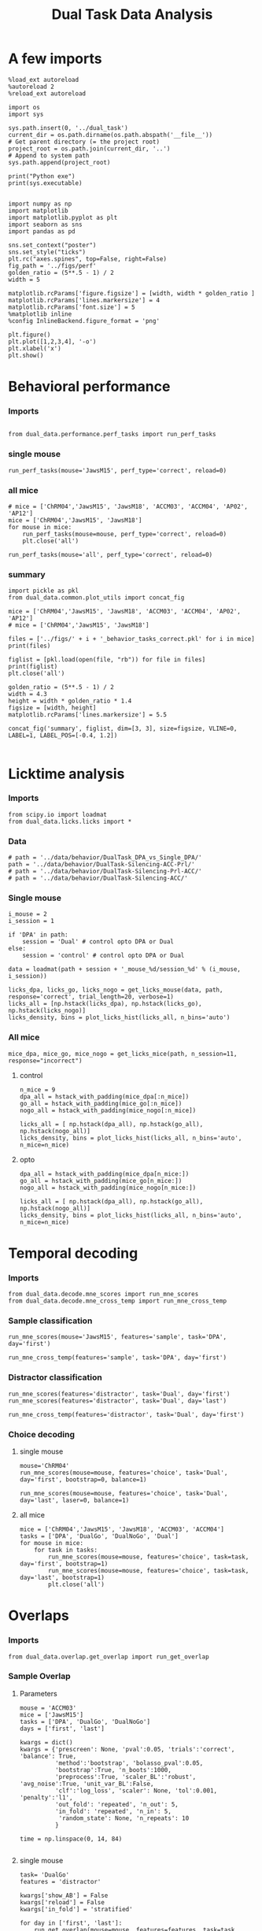 #+TITLE: Dual Task Data Analysis
#+STARTUP: fold
#+PROPERTY: header-args:ipython :results both :exports both :async yes :session dual_data :kernel dual_data

* A few imports
#+begin_src ipython
  %load_ext autoreload
  %autoreload 2
  %reload_ext autoreload
#+end_src

#+RESULTS:
: The autoreload extension is already loaded. To reload it, use:
:   %reload_ext autoreload

# Out[1]:

#+begin_src ipython
  import os
  import sys

  sys.path.insert(0, '../dual_task')
  current_dir = os.path.dirname(os.path.abspath('__file__'))
  # Get parent directory (= the project root)
  project_root = os.path.join(current_dir, '..')
  # Append to system path
  sys.path.append(project_root)

  print("Python exe")
  print(sys.executable)

#+end_src

#+RESULTS:
: Python exe
: /home/leon/mambaforge/envs/dual_data/bin/python

#+begin_src ipython
  import numpy as np
  import matplotlib
  import matplotlib.pyplot as plt
  import seaborn as sns
  import pandas as pd

  sns.set_context("poster")
  sns.set_style("ticks")
  plt.rc("axes.spines", top=False, right=False)
  fig_path = '../figs/perf'
  golden_ratio = (5**.5 - 1) / 2
  width = 5

  matplotlib.rcParams['figure.figsize'] = [width, width * golden_ratio ]
  matplotlib.rcParams['lines.markersize'] = 4
  matplotlib.rcParams['font.size'] = 5
  %matplotlib inline
  %config InlineBackend.figure_format = 'png'
#+end_src

#+RESULTS:

#+begin_src ipython   print('a test figure')
  plt.figure()
  plt.plot([1,2,3,4], '-o')
  plt.xlabel('x')
  plt.show()
#+end_src

#+RESULTS:
[[file:./.ob-jupyter/63fa6b7523922c339462c521294fbd33b50e7371.png]]

* Behavioral performance
*** Imports
#+begin_src ipython :

  from dual_data.performance.perf_tasks import run_perf_tasks
#+end_src

#+RESULTS:
:results:
# Out[4]:
:end:

*** single mouse
#+begin_src ipython :
  run_perf_tasks(mouse='JawsM15', perf_type='correct', reload=0)
#+end_src

#+RESULTS:
:results:
0 - a489fbcc-b9d3-422c-a02e-5453a8d98dd5
:end:

*** all mice

#+begin_src ipython :
  # mice = ['ChRM04','JawsM15', 'JawsM18', 'ACCM03', 'ACCM04', 'AP02', 'AP12']
  mice = ['ChRM04','JawsM15', 'JawsM18']
  for mouse in mice:
      run_perf_tasks(mouse=mouse, perf_type='correct', reload=0)
      plt.close('all')
#+end_src

#+RESULTS:
:results:
# Out[6]:
:end:

#+begin_src ipython :
  run_perf_tasks(mouse='all', perf_type='correct', reload=0)
#+end_src

#+RESULTS:
:results:
# Out[14]:
[[file:./obipy-resources/BRwTr7.png]]
:end:
*** summary
#+begin_src ipython :
  import pickle as pkl
  from dual_data.common.plot_utils import concat_fig
#+end_src

#+RESULTS:
:results:
# Out[4]:
:end:

#+begin_src ipython :
  mice = ['ChRM04','JawsM15', 'JawsM18', 'ACCM03', 'ACCM04', 'AP02', 'AP12']
  # mice = ['ChRM04','JawsM15', 'JawsM18']

  files = ['../figs/' + i + '_behavior_tasks_correct.pkl' for i in mice]
  print(files)

  figlist = [pkl.load(open(file, "rb")) for file in files]
  print(figlist)
  plt.close('all')

  golden_ratio = (5**.5 - 1) / 2
  width = 4.3
  height = width * golden_ratio * 1.4
  figsize = [width, height]
  matplotlib.rcParams['lines.markersize'] = 5.5

  concat_fig('summary', figlist, dim=[3, 3], size=figsize, VLINE=0, LABEL=1, LABEL_POS=[-0.4, 1.2])

#+end_src

#+RESULTS:
:results:
# Out[19]:
[[file:./obipy-resources/f3MjRR.png]]
:end:

* Licktime analysis
*** Imports
#+begin_src ipython :results raw drawer :exports both
  from scipy.io import loadmat
  from dual_data.licks.licks import *
#+end_src

#+RESULTS:
:results:
# Out[20]:
:end:

*** Data
#+begin_src ipython :results output
  # path = '../data/behavior/DualTask_DPA_vs_Single_DPA/'
  path = '../data/behavior/DualTask-Silencing-ACC-Prl/'
  # path = '../data/behavior/DualTask-Silencing-Prl-ACC/'
  # path = '../data/behavior/DualTask-Silencing-ACC/'
#+end_src

#+RESULTS:

*** Single mouse
#+begin_src ipython :results raw drawer :exports both
  i_mouse = 2
  i_session = 1

  if 'DPA' in path:
      session = 'Dual' # control opto DPA or Dual
  else:
      session = 'control' # control opto DPA or Dual

  data = loadmat(path + session + '_mouse_%d/session_%d' % (i_mouse, i_session))
#+end_src

#+begin_src ipython :results raw drawer :exports both
  licks_dpa, licks_go, licks_nogo = get_licks_mouse(data, path, response='correct', trial_length=20, verbose=1)
  licks_all = [np.hstack(licks_dpa), np.hstack(licks_go), np.hstack(licks_nogo)]
  licks_density, bins = plot_licks_hist(licks_all, n_bins='auto')
#+end_src

#+RESULTS:
:results:
# Out[31]:
[[file:./obipy-resources/Hutbpp.png]]
:end:

*** All mice
#+begin_src ipython :results raw drawer :exports both
mice_dpa, mice_go, mice_nogo = get_licks_mice(path, n_session=11, response="incorrect")
#+end_src

#+RESULTS:
:results:
# Out[40]:
:end:

**** control
#+begin_src ipython :results raw drawer :exports both
  n_mice = 9
  dpa_all = hstack_with_padding(mice_dpa[:n_mice])
  go_all = hstack_with_padding(mice_go[:n_mice])
  nogo_all = hstack_with_padding(mice_nogo[:n_mice])

  licks_all = [ np.hstack(dpa_all), np.hstack(go_all), np.hstack(nogo_all)]
  licks_density, bins = plot_licks_hist(licks_all, n_bins='auto', n_mice=n_mice)
#+end_src

#+RESULTS:
:results:
# Out[41]:
[[file:./obipy-resources/9UfRSc.png]]
:end:

**** opto
#+begin_src ipython :results raw drawer :exports both
  dpa_all = hstack_with_padding(mice_dpa[n_mice:])
  go_all = hstack_with_padding(mice_go[n_mice:])
  nogo_all = hstack_with_padding(mice_nogo[n_mice:])

  licks_all = [ np.hstack(dpa_all), np.hstack(go_all), np.hstack(nogo_all)]
  licks_density, bins = plot_licks_hist(licks_all, n_bins='auto', n_mice=n_mice)
#+end_src

#+RESULTS:
:results:
# Out[42]:
[[file:./obipy-resources/xbd4s3.png]]
:end:

* Temporal decoding
*** Imports
#+begin_src ipython : :kernel dual_data
  from dual_data.decode.mne_scores import run_mne_scores
  from dual_data.decode.mne_cross_temp import run_mne_cross_temp
#+end_src

#+RESULTS:
:results:
# Out[13]:
:end:

*** Sample classification
#+begin_src ipython :
  run_mne_scores(mouse='JawsM15', features='sample', task='DPA', day='first')
#+end_src

#+RESULTS:
:results:
0 - c6322f82-67cc-4b8f-8880-16322e1cf07b
:end:

#+begin_src ipython :
  run_mne_cross_temp(features='sample', task='DPA', day='first')
#+end_src

#+RESULTS:
:results:
# Out[34]:
[[file:./obipy-resources/RNBphi.png]]
:end:
*** Distractor classification
#+begin_src ipython :
  run_mne_scores(features='distractor', task='Dual', day='first')
  run_mne_scores(features='distractor', task='Dual', day='last')
#+end_src

#+RESULTS:
:results:
# Out[103]:
[[file:./obipy-resources/o1QDkg.png]]
:end:

#+begin_src ipython :
  run_mne_cross_temp(features='distractor', task='Dual', day='first')
#+end_src

#+RESULTS:
:results:
# Out[37]:
[[file:./obipy-resources/JZg9RA.png]]
:end:
*** Choice decoding
**** single mouse
#+begin_src ipython :
  mouse='ChRM04'
  run_mne_scores(mouse=mouse, features='choice', task='Dual', day='first', bootstrap=0, balance=1)
#+end_src

#+RESULTS:
:results:
# Out[63]:
[[file:./obipy-resources/sG8jy0.png]]
:end:

#+begin_src ipython :
  run_mne_scores(mouse=mouse, features='choice', task='Dual', day='last', laser=0, balance=1)
#+end_src

#+RESULTS:
:results:
# Out[64]:
[[file:./obipy-resources/BDTeB0.png]]
:end:

**** all mice
#+begin_src ipython :
  mice = ['ChRM04','JawsM15', 'JawsM18', 'ACCM03', 'ACCM04']
  tasks = ['DPA', 'DualGo', 'DualNoGo', 'Dual']
  for mouse in mice:
      for task in tasks:
          run_mne_scores(mouse=mouse, features='choice', task=task, day='first', bootstrap=1)
          run_mne_scores(mouse=mouse, features='choice', task=task, day='last', bootstrap=1)
          plt.close('all')
#+end_src

* Overlaps
*** Imports
#+begin_src ipython
  from dual_data.overlap.get_overlap import run_get_overlap
#+end_src

#+RESULTS:

*** Sample Overlap
**** Parameters
#+begin_src ipython
  mouse = 'ACCM03'
  mice = ['JawsM15']
  tasks = ['DPA', 'DualGo', 'DualNoGo']
  days = ['first', 'last']

  kwargs = dict()
  kwargs = {'prescreen': None, 'pval':0.05, 'trials':'correct', 'balance': True,
            'method':'bootstrap', 'bolasso_pval':0.05,
            'bootstrap':True, 'n_boots':1000,
            'preprocess':True, 'scaler_BL':'robust', 'avg_noise':True, 'unit_var_BL':False,
            'clf':'log_loss', 'scaler': None, 'tol':0.001, 'penalty':'l1',
            'out_fold': 'repeated', 'n_out': 5,
            'in_fold': 'repeated', 'n_in': 5,
             'random_state': None, 'n_repeats': 10
            }

  time = np.linspace(0, 14, 84)

#+end_src

#+RESULTS:

**** single mouse

#+begin_src ipython  
  task= 'DualGo'
  features = 'distractor'

  kwargs['show_AB'] = False
  kwargs['reload'] = False
  kwargs['in_fold'] = 'stratified'
  
  for day in ['first', 'last']:
      run_get_overlap(mouse=mouse, features=features, task=task, day=day, **kwargs)
      kwargs['reload'] = False
#+end_src

#+RESULTS:
:RESULTS:
#+begin_example
    loading files from /home/leon/dual_task/dual_data/data/ACCM03
    X_days (960, 361, 84) y_days (960, 6)
    ##########################################
    PREPROCESSING: SCALER robust AVG MEAN 0 AVG NOISE True UNIT VAR False
    ##########################################
    ##########################################
    MODEL: SCALER None IMBALANCE False PRESCREEN None PCA False METHOD bootstrap FOLDS stratified CLF log_loss
    ##########################################
    DATA: FEATURES distractor TASK Dual TRIALS correct DAYS first LASER 0
    ##########################################
    multiple days
    X_S1 (82, 361, 84) X_S2 (104, 361, 84)
    n_max 82
    X_avg (164, 361)
    ##########################################
    DATA: FEATURES sample TASK DualGo TRIALS correct DAYS first LASER 0
    ##########################################
    multiple days
    X_S1 (44, 361, 84) X_S2 (38, 361, 84)
    n_max 38
    X (76, 361, 84) y (76,)
  bootstrap: 100% 1000/1000 [00:02<00:00, 413.10it/s]
    Done
    loading files from /home/leon/dual_task/dual_data/data/ACCM03
    X_days (960, 361, 84) y_days (960, 6)
    ##########################################
    PREPROCESSING: SCALER robust AVG MEAN 0 AVG NOISE True UNIT VAR False
    ##########################################
    ##########################################
    MODEL: SCALER None IMBALANCE False PRESCREEN None PCA False METHOD bootstrap FOLDS stratified CLF log_loss
    ##########################################
    DATA: FEATURES distractor TASK Dual TRIALS correct DAYS last LASER 0
    ##########################################
    multiple days
    X_S1 (134, 361, 84) X_S2 (146, 361, 84)
    n_max 134
    X_avg (268, 361)
    ##########################################
    DATA: FEATURES sample TASK DualGo TRIALS correct DAYS last LASER 0
    ##########################################
    multiple days
    X_S1 (70, 361, 84) X_S2 (64, 361, 84)
    n_max 64
    X (128, 361, 84) y (128,)
  bootstrap: 100% 1000/1000 [00:03<00:00, 303.31it/s]
    Done
#+end_example
[[file:./.ob-jupyter/fb31bf271bf3e8f2772bc8f5e3fc593817f81a06.png]]
:END:


**** all mice
#+begin_src ipython :
  # mice = ['ChRM04', 'JawsM15', 'JawsM18', 'ACCM03', 'ACCM04']
  mice = ['JawsM15', 'ACCM03']
  tasks = ['DPA', 'DualGo', 'DualNoGo']

  features = 'sample'
  
  kwargs['show_AB'] = False
  kwargs['reload'] = False
  kwargs['in_fold'] = 'stratified'

  for mouse in mice:
      for task in tasks:
          run_get_overlap(mouse=mouse, features=features, task=task, day='first', **kwargs)
          run_get_overlap(mouse=mouse, features=features, task=task, day='last', **kwargs)
          plt.close('all')
#+end_src

#+RESULTS:
#+begin_example
  loading files from /home/leon/dual_task/dual_data/data/JawsM15
  X_days (1152, 693, 84) y_days (1152, 6)
  ##########################################
  PREPROCESSING: SCALER robust AVG MEAN 0 AVG NOISE True UNIT VAR False
  ##########################################
  ##########################################
  MODEL: SCALER None IMBALANCE False PRESCREEN None PCA False METHOD bootstrap FOLDS stratified CLF log_loss
  ##########################################
  DATA: FEATURES sample TASK Dual TRIALS correct DAYS first LASER 0
  ##########################################
  multiple days
  X_S1 (60, 693, 84) X_S2 (65, 693, 84)
  n_max 60
  X_avg (120, 693)
  ##########################################
  DATA: FEATURES sample TASK DPA TRIALS correct DAYS first LASER 0
  ##########################################
  multiple days
  X_S1 (35, 693, 84) X_S2 (35, 693, 84)
  n_max 35
  X (70, 693, 84) y (70,)
bootstrap: 100% 1000/1000 [00:05<00:00, 196.07it/s]
  Done
  loading files from /home/leon/dual_task/dual_data/data/JawsM15
  X_days (1152, 693, 84) y_days (1152, 6)
  ##########################################
  PREPROCESSING: SCALER robust AVG MEAN 0 AVG NOISE True UNIT VAR False
  ##########################################
  ##########################################
  MODEL: SCALER None IMBALANCE False PRESCREEN None PCA False METHOD bootstrap FOLDS stratified CLF log_loss
  ##########################################
  DATA: FEATURES sample TASK Dual TRIALS correct DAYS last LASER 0
  ##########################################
  multiple days
  X_S1 (79, 693, 84) X_S2 (81, 693, 84)
  n_max 79
  X_avg (158, 693)
  ##########################################
  DATA: FEATURES sample TASK DPA TRIALS correct DAYS last LASER 0
  ##########################################
  multiple days
  X_S1 (45, 693, 84) X_S2 (44, 693, 84)
  n_max 44
  X (88, 693, 84) y (88,)
bootstrap: 100% 1000/1000 [00:03<00:00, 274.47it/s]
  Done
  loading files from /home/leon/dual_task/dual_data/data/JawsM15
  X_days (1152, 693, 84) y_days (1152, 6)
  ##########################################
  PREPROCESSING: SCALER robust AVG MEAN 0 AVG NOISE True UNIT VAR False
  ##########################################
  ##########################################
  MODEL: SCALER None IMBALANCE False PRESCREEN None PCA False METHOD bootstrap FOLDS stratified CLF log_loss
  ##########################################
  DATA: FEATURES sample TASK Dual TRIALS correct DAYS first LASER 0
  ##########################################
  multiple days
  X_S1 (60, 693, 84) X_S2 (65, 693, 84)
  n_max 60
  X_avg (120, 693)
  ##########################################
  DATA: FEATURES sample TASK DualGo TRIALS correct DAYS first LASER 0
  ##########################################
  multiple days
  X_S1 (27, 693, 84) X_S2 (28, 693, 84)
  n_max 27
  X (54, 693, 84) y (54,)
bootstrap: 100% 1000/1000 [00:02<00:00, 366.88it/s]
  Done
  loading files from /home/leon/dual_task/dual_data/data/JawsM15
  X_days (1152, 693, 84) y_days (1152, 6)
  ##########################################
  PREPROCESSING: SCALER robust AVG MEAN 0 AVG NOISE True UNIT VAR False
  ##########################################
  ##########################################
  MODEL: SCALER None IMBALANCE False PRESCREEN None PCA False METHOD bootstrap FOLDS stratified CLF log_loss
  ##########################################
  DATA: FEATURES sample TASK Dual TRIALS correct DAYS last LASER 0
  ##########################################
  multiple days
  X_S1 (79, 693, 84) X_S2 (81, 693, 84)
  n_max 79
  X_avg (158, 693)
  ##########################################
  DATA: FEATURES sample TASK DualGo TRIALS correct DAYS last LASER 0
  ##########################################
  multiple days
  X_S1 (38, 693, 84) X_S2 (40, 693, 84)
  n_max 38
  X (76, 693, 84) y (76,)
bootstrap: 100% 1000/1000 [00:03<00:00, 294.39it/s]
  Done
  loading files from /home/leon/dual_task/dual_data/data/JawsM15
  X_days (1152, 693, 84) y_days (1152, 6)
  ##########################################
  PREPROCESSING: SCALER robust AVG MEAN 0 AVG NOISE True UNIT VAR False
  ##########################################
  ##########################################
  MODEL: SCALER None IMBALANCE False PRESCREEN None PCA False METHOD bootstrap FOLDS stratified CLF log_loss
  ##########################################
  DATA: FEATURES sample TASK Dual TRIALS correct DAYS first LASER 0
  ##########################################
  multiple days
  X_S1 (60, 693, 84) X_S2 (65, 693, 84)
  n_max 60
  X_avg (120, 693)
  ##########################################
  DATA: FEATURES sample TASK DualNoGo TRIALS correct DAYS first LASER 0
  ##########################################
  multiple days
  X_S1 (33, 693, 84) X_S2 (37, 693, 84)
  n_max 33
  X (66, 693, 84) y (66,)
bootstrap: 100% 1000/1000 [00:02<00:00, 337.01it/s]
  Done
  loading files from /home/leon/dual_task/dual_data/data/JawsM15
  X_days (1152, 693, 84) y_days (1152, 6)
  ##########################################
  PREPROCESSING: SCALER robust AVG MEAN 0 AVG NOISE True UNIT VAR False
  ##########################################
  ##########################################
  MODEL: SCALER None IMBALANCE False PRESCREEN None PCA False METHOD bootstrap FOLDS stratified CLF log_loss
  ##########################################
  DATA: FEATURES sample TASK Dual TRIALS correct DAYS last LASER 0
  ##########################################
  multiple days
  X_S1 (79, 693, 84) X_S2 (81, 693, 84)
  n_max 79
  X_avg (158, 693)
  ##########################################
  DATA: FEATURES sample TASK DualNoGo TRIALS correct DAYS last LASER 0
  ##########################################
  multiple days
  X_S1 (41, 693, 84) X_S2 (41, 693, 84)
  n_max 41
  X (82, 693, 84) y (82,)
bootstrap: 100% 1000/1000 [00:03<00:00, 290.41it/s]
  Done
  loading files from /home/leon/dual_task/dual_data/data/ACCM03
  X_days (960, 361, 84) y_days (960, 6)
  ##########################################
  PREPROCESSING: SCALER robust AVG MEAN 0 AVG NOISE True UNIT VAR False
  ##########################################
  ##########################################
  MODEL: SCALER None IMBALANCE False PRESCREEN None PCA False METHOD bootstrap FOLDS stratified CLF log_loss
  ##########################################
  DATA: FEATURES sample TASK Dual TRIALS correct DAYS first LASER 0
  ##########################################
  multiple days
  X_S1 (97, 361, 84) X_S2 (89, 361, 84)
  n_max 89
  X_avg (178, 361)
  ##########################################
  DATA: FEATURES sample TASK DPA TRIALS correct DAYS first LASER 0
  ##########################################
  multiple days
  X_S1 (51, 361, 84) X_S2 (54, 361, 84)
  n_max 51
  X (102, 361, 84) y (102,)
bootstrap: 100% 1000/1000 [00:02<00:00, 371.11it/s]
  Done
  loading files from /home/leon/dual_task/dual_data/data/ACCM03
  X_days (960, 361, 84) y_days (960, 6)
  ##########################################
  PREPROCESSING: SCALER robust AVG MEAN 0 AVG NOISE True UNIT VAR False
  ##########################################
  ##########################################
  MODEL: SCALER None IMBALANCE False PRESCREEN None PCA False METHOD bootstrap FOLDS stratified CLF log_loss
  ##########################################
  DATA: FEATURES sample TASK Dual TRIALS correct DAYS last LASER 0
  ##########################################
  multiple days
  X_S1 (143, 361, 84) X_S2 (137, 361, 84)
  n_max 137
  X_avg (274, 361)
  ##########################################
  DATA: FEATURES sample TASK DPA TRIALS correct DAYS last LASER 0
  ##########################################
  multiple days
  X_S1 (73, 361, 84) X_S2 (77, 361, 84)
  n_max 73
  X (146, 361, 84) y (146,)
bootstrap: 100% 1000/1000 [00:03<00:00, 299.96it/s]
  Done
  loading files from /home/leon/dual_task/dual_data/data/ACCM03
  X_days (960, 361, 84) y_days (960, 6)
  ##########################################
  PREPROCESSING: SCALER robust AVG MEAN 0 AVG NOISE True UNIT VAR False
  ##########################################
  ##########################################
  MODEL: SCALER None IMBALANCE False PRESCREEN None PCA False METHOD bootstrap FOLDS stratified CLF log_loss
  ##########################################
  DATA: FEATURES sample TASK Dual TRIALS correct DAYS first LASER 0
  ##########################################
  multiple days
  X_S1 (97, 361, 84) X_S2 (89, 361, 84)
  n_max 89
  X_avg (178, 361)
  ##########################################
  DATA: FEATURES sample TASK DualGo TRIALS correct DAYS first LASER 0
  ##########################################
  multiple days
  X_S1 (44, 361, 84) X_S2 (38, 361, 84)
  n_max 38
  X (76, 361, 84) y (76,)
bootstrap: 100% 1000/1000 [00:02<00:00, 392.76it/s]
  Done
  loading files from /home/leon/dual_task/dual_data/data/ACCM03
  X_days (960, 361, 84) y_days (960, 6)
  ##########################################
  PREPROCESSING: SCALER robust AVG MEAN 0 AVG NOISE True UNIT VAR False
  ##########################################
  ##########################################
  MODEL: SCALER None IMBALANCE False PRESCREEN None PCA False METHOD bootstrap FOLDS stratified CLF log_loss
  ##########################################
  DATA: FEATURES sample TASK Dual TRIALS correct DAYS last LASER 0
  ##########################################
  multiple days
  X_S1 (143, 361, 84) X_S2 (137, 361, 84)
  n_max 137
  X_avg (274, 361)
  ##########################################
  DATA: FEATURES sample TASK DualGo TRIALS correct DAYS last LASER 0
  ##########################################
  multiple days
  X_S1 (70, 361, 84) X_S2 (64, 361, 84)
  n_max 64
  X (128, 361, 84) y (128,)
bootstrap: 100% 1000/1000 [00:03<00:00, 317.32it/s]
  Done
  loading files from /home/leon/dual_task/dual_data/data/ACCM03
  X_days (960, 361, 84) y_days (960, 6)
  ##########################################
  PREPROCESSING: SCALER robust AVG MEAN 0 AVG NOISE True UNIT VAR False
  ##########################################
  ##########################################
  MODEL: SCALER None IMBALANCE False PRESCREEN None PCA False METHOD bootstrap FOLDS stratified CLF log_loss
  ##########################################
  DATA: FEATURES sample TASK Dual TRIALS correct DAYS first LASER 0
  ##########################################
  multiple days
  X_S1 (97, 361, 84) X_S2 (89, 361, 84)
  n_max 89
  X_avg (178, 361)
  ##########################################
  DATA: FEATURES sample TASK DualNoGo TRIALS correct DAYS first LASER 0
  ##########################################
  multiple days
  X_S1 (53, 361, 84) X_S2 (51, 361, 84)
  n_max 51
  X (102, 361, 84) y (102,)
bootstrap: 100% 1000/1000 [00:02<00:00, 372.10it/s]
  Done
  loading files from /home/leon/dual_task/dual_data/data/ACCM03
  X_days (960, 361, 84) y_days (960, 6)
  ##########################################
  PREPROCESSING: SCALER robust AVG MEAN 0 AVG NOISE True UNIT VAR False
  ##########################################
  ##########################################
  MODEL: SCALER None IMBALANCE False PRESCREEN None PCA False METHOD bootstrap FOLDS stratified CLF log_loss
  ##########################################
  DATA: FEATURES sample TASK Dual TRIALS correct DAYS last LASER 0
  ##########################################
  multiple days
  X_S1 (143, 361, 84) X_S2 (137, 361, 84)
  n_max 137
  X_avg (274, 361)
  ##########################################
  DATA: FEATURES sample TASK DualNoGo TRIALS correct DAYS last LASER 0
  ##########################################
  multiple days
  X_S1 (73, 361, 84) X_S2 (73, 361, 84)
  n_max 73
  X (146, 361, 84) y (146,)
bootstrap: 100% 1000/1000 [00:03<00:00, 297.36it/s]
  Done
#+end_example

**** summary

*** Distractor overlap
**** single mouse
#+begin_src ipython :
  mouse = 'ACCM03'
  run_get_overlap(mouse=mouse, features='distractor', task='DualGo', day='first', method='bolasso')
  run_get_overlap(mouse=mouse, features='distractor', task='DualGo', day='last', method='bolasso')
#+end_src

#+RESULTS:
:results:
# Out[22]:
[[file:./obipy-resources/Qjhkrl.png]]
:end:

**** all mice
#+begin_src ipython :
  mice = ['ChRM04','JawsM15', 'JawsM18', 'ACCM03', 'ACCM04']
  tasks = ['DPA', 'DualGo', 'DualNoGo']
  for mouse in mice:
      for task in tasks:
          run_get_overlap(mouse=mouse, features='distractor', task=task, day='first', method='bolasso')
          run_get_overlap(mouse=mouse, features='distractor', task=task, day='last', method='bolasso')
          plt.close('all')
#+end_src

#+RESULTS:
:results:
0 - 5b753b51-b6d1-4bfd-8b76-3911e0550c68
:end:

* Representational Dynamics
*** Imports
#+begin_src ipython :
  from dual_data.overlap.get_cos_day import run_get_cos_day
#+end_src

#+RESULTS:

*** single mouse
#+begin_src ipython :
  run_get_cos_day(mouse='JawsM15', method='bolasso')
#+end_src

#+RESULTS:
:RESULTS:
#+begin_example
  loading files from /home/leon/dual_task/dual_data/data/JawsM15
  X_days (1152, 693, 84) y_days (1152, 6)
  ##########################################
  PREPROCESSING: SCALER robust AVG MEAN 0 AVG NOISE True UNIT VAR False
  ##########################################
  ##########################################
  MODEL: SCALER None IMBALANCE False PRESCREEN fdr PCA False METHOD bolasso FOLDS stratified CLF log_loss
  ##########################################
  DATA: FEATURES sample TASK Dual TRIALS correct DAYS 6 LASER 0
  ##########################################
  single day
  X_S1 (27, 693, 84) X_S2 (31, 693, 84)
  X_avg (58, 693)
  boots_coefs (1000, 693)
  p_val (693,)
  significant 305
  X_fs (58, 305)
  samples (58,) features (693,) non zero 305
  coefs sample (693,)
  ##########################################
  MODEL: SCALER None IMBALANCE False PRESCREEN fdr PCA False METHOD bolasso FOLDS stratified CLF log_loss
  ##########################################
  DATA: FEATURES sample TASK Dual TRIALS correct DAYS 1 LASER 0
  ##########################################
  single day
  X_S1 (21, 693, 84) X_S2 (19, 693, 84)
  X_avg (40, 693)
  boots_coefs (1000, 693)
  p_val (693,)
  significant 303
  X_fs (40, 303)
  samples (40,) features (693,) non zero 303
  coefs sample (693,)
  ##########################################
  MODEL: SCALER None IMBALANCE False PRESCREEN fdr PCA False METHOD bolasso FOLDS stratified CLF log_loss
  ##########################################
  DATA: FEATURES sample TASK Dual TRIALS correct DAYS 2 LASER 0
  ##########################################
  single day
  X_S1 (17, 693, 84) X_S2 (22, 693, 84)
  X_avg (39, 693)
  boots_coefs (1000, 693)
  p_val (693,)
  significant 230
  X_fs (39, 230)
  samples (39,) features (693,) non zero 230
  coefs sample (693,)
  ##########################################
  MODEL: SCALER None IMBALANCE False PRESCREEN fdr PCA False METHOD bolasso FOLDS stratified CLF log_loss
  ##########################################
  DATA: FEATURES sample TASK Dual TRIALS correct DAYS 3 LASER 0
  ##########################################
  single day
  X_S1 (22, 693, 84) X_S2 (24, 693, 84)
  X_avg (46, 693)
  boots_coefs (1000, 693)
  p_val (693,)
  significant 198
  X_fs (46, 198)
  samples (46,) features (693,) non zero 198
  coefs sample (693,)
  ##########################################
  MODEL: SCALER None IMBALANCE False PRESCREEN fdr PCA False METHOD bolasso FOLDS stratified CLF log_loss
  ##########################################
  DATA: FEATURES sample TASK Dual TRIALS correct DAYS 4 LASER 0
  ##########################################
  single day
  X_S1 (29, 693, 84) X_S2 (28, 693, 84)
  X_avg (57, 693)
  boots_coefs (1000, 693)
  p_val (693,)
  significant 349
  X_fs (57, 349)
  samples (57,) features (693,) non zero 349
  coefs sample (693,)
  ##########################################
  MODEL: SCALER None IMBALANCE False PRESCREEN fdr PCA False METHOD bolasso FOLDS stratified CLF log_loss
  ##########################################
  DATA: FEATURES sample TASK Dual TRIALS correct DAYS 5 LASER 0
  ##########################################
  single day
  X_S1 (23, 693, 84) X_S2 (22, 693, 84)
  X_avg (45, 693)
  boots_coefs (1000, 693)
  p_val (693,)
  significant 170
  X_fs (45, 170)
  samples (45,) features (693,) non zero 170
  coefs sample (693,)
  ##########################################
  MODEL: SCALER None IMBALANCE False PRESCREEN fdr PCA False METHOD bolasso FOLDS stratified CLF log_loss
  ##########################################
  DATA: FEATURES sample TASK Dual TRIALS correct DAYS 6 LASER 0
  ##########################################
  single day
  X_S1 (27, 693, 84) X_S2 (31, 693, 84)
  X_avg (58, 693)
  boots_coefs (1000, 693)
  p_val (693,)
  significant 308
  X_fs (58, 308)
  samples (58,) features (693,) non zero 308
  coefs sample (693,)
#+end_example
[[file:./.ob-jupyter/ebc794d2d3e4e6b29b6101e2e3c0877be6d40ea5.png]]
:END:

#+begin_src ipython

#+end_src
* Bump attractor Dynamics
*** Method
Here, I get the unitary normal vectors of the sample and distractor subspaces, namely, s and d
Then, I define theta[i] = arctan2(d[i], s[i]) and rearrange the neurons given their preferred location.
*** Imports
#+begin_src ipython
  from scipy.stats import circmean, circstd
  from dual_data.overlap.get_cos import run_get_cos, plot_bump
  from dual_data.common.plot_utils import add_vlines
  from dual_data.decode.bump import decode_bump, circcvl
#+end_src

#+RESULTS:

*** Parameters

#+begin_src ipython
  mouse = 'JawsM15'
  tasks = ['DPA', 'DualGo', 'DualNoGo']
  days = ['first', 'last']

  kwargs = dict()
  kwargs = {'prescreen': None, 'pval':0.05, 'trials':'correct', 'balance': True,
            'method':'bootstrap', 'bolasso_pval':0.05,
            'bolasso':True, 'n_boots':10000,
            'preprocess':True, 'scaler_BL':'robust', 'avg_noise':True, 'unit_var_BL':False,
            'clf':'log_loss', 'scaler': None, 'tol':0.001, 'penalty':'l1',
            'out_fold': 'repeated', 'random_state': None,
            'in_fold': 'stratified', 'n_in': 5,
            'n_repeats': 10,
            }

  time = np.linspace(0, 14, 84)
#+end_src

#+RESULTS:

*** Single mouse
#+begin_src ipython
  task= 'DPA'
  
  day = 'first'
  X_df, y_df, X_first, y_first, theta_first = run_get_cos(mouse=mouse, day=day, task=task, **kwargs)

  day = 'last'
  X_dl, y_dl, X_last, y_last, theta_last = run_get_cos(mouse=mouse, day=day, task=task, **kwargs)
#+end_src

#+RESULTS:
#+begin_example
  loading files from /home/leon/dual_task/dual_data/data/JawsM15
  X_days (1152, 693, 84) y_days (1152, 6)
  ##########################################
  PREPROCESSING: SCALER robust AVG MEAN 0 AVG NOISE True UNIT VAR False
  ##########################################
  ##########################################
  MODEL: SCALER None IMBALANCE False PRESCREEN None PCA False METHOD bootstrap FOLDS stratified CLF log_loss
  ##########################################
  DATA: FEATURES distractor TASK Dual TRIALS correct DAYS first LASER 0
  ##########################################
  multiple days
  X_S1 (55, 693, 84) X_S2 (70, 693, 84)
  n_max 55
  ##########################################
  DATA: FEATURES sample TASK Dual TRIALS correct DAYS first LASER 0
  ##########################################
  multiple days
  X_S1 (60, 693, 84) X_S2 (65, 693, 84)
  n_max 60
  non zeros (693,)
  ##########################################
  DATA: FEATURES sample TASK DPA TRIALS correct DAYS first LASER 0
  ##########################################
  multiple days
  X_S1 (35, 693, 84) X_S2 (35, 693, 84)
  n_max 35
  ##########################################
  DATA: FEATURES sample TASK DPA TRIALS correct DAYS 1 LASER 0
  ##########################################
  single day
  X_S1 (9, 693, 84) X_S2 (10, 693, 84)
  n_max 9
  ##########################################
  DATA: FEATURES sample TASK DPA TRIALS correct DAYS 2 LASER 0
  ##########################################
  single day
  X_S1 (13, 693, 84) X_S2 (11, 693, 84)
  n_max 11
  ##########################################
  DATA: FEATURES sample TASK DPA TRIALS correct DAYS 3 LASER 0
  ##########################################
  single day
  X_S1 (13, 693, 84) X_S2 (14, 693, 84)
  n_max 13
  ##########################################
  DATA: FEATURES sample TASK DPA TRIALS correct DAYS 4 LASER 0
  ##########################################
  single day
  X_S1 (16, 693, 84) X_S2 (16, 693, 84)
  n_max 16
  ##########################################
  DATA: FEATURES sample TASK DPA TRIALS correct DAYS 5 LASER 0
  ##########################################
  single day
  X_S1 (13, 693, 84) X_S2 (12, 693, 84)
  n_max 12
  ##########################################
  DATA: FEATURES sample TASK DPA TRIALS correct DAYS 6 LASER 0
  ##########################################
  single day
  X_S1 (16, 693, 84) X_S2 (16, 693, 84)
  n_max 16
  Done
  loading files from /home/leon/dual_task/dual_data/data/JawsM15
  X_days (1152, 693, 84) y_days (1152, 6)
  ##########################################
  PREPROCESSING: SCALER robust AVG MEAN 0 AVG NOISE True UNIT VAR False
  ##########################################
  ##########################################
  MODEL: SCALER None IMBALANCE False PRESCREEN None PCA False METHOD bootstrap FOLDS stratified CLF log_loss
  ##########################################
  DATA: FEATURES distractor TASK Dual TRIALS correct DAYS last LASER 0
  ##########################################
  multiple days
  X_S1 (78, 693, 84) X_S2 (82, 693, 84)
  n_max 78
  ##########################################
  DATA: FEATURES sample TASK Dual TRIALS correct DAYS last LASER 0
  ##########################################
  multiple days
  X_S1 (79, 693, 84) X_S2 (81, 693, 84)
  n_max 79
  non zeros (693,)
  ##########################################
  DATA: FEATURES sample TASK DPA TRIALS correct DAYS last LASER 0
  ##########################################
  multiple days
  X_S1 (45, 693, 84) X_S2 (44, 693, 84)
  n_max 44
  ##########################################
  DATA: FEATURES sample TASK DPA TRIALS correct DAYS 1 LASER 0
  ##########################################
  single day
  X_S1 (9, 693, 84) X_S2 (10, 693, 84)
  n_max 9
  ##########################################
  DATA: FEATURES sample TASK DPA TRIALS correct DAYS 2 LASER 0
  ##########################################
  single day
  X_S1 (13, 693, 84) X_S2 (11, 693, 84)
  n_max 11
  ##########################################
  DATA: FEATURES sample TASK DPA TRIALS correct DAYS 3 LASER 0
  ##########################################
  single day
  X_S1 (13, 693, 84) X_S2 (14, 693, 84)
  n_max 13
  ##########################################
  DATA: FEATURES sample TASK DPA TRIALS correct DAYS 4 LASER 0
  ##########################################
  single day
  X_S1 (16, 693, 84) X_S2 (16, 693, 84)
  n_max 16
  ##########################################
  DATA: FEATURES sample TASK DPA TRIALS correct DAYS 5 LASER 0
  ##########################################
  single day
  X_S1 (13, 693, 84) X_S2 (12, 693, 84)
  n_max 12
  ##########################################
  DATA: FEATURES sample TASK DPA TRIALS correct DAYS 6 LASER 0
  ##########################################
  single day
  X_S1 (16, 693, 84) X_S2 (16, 693, 84)
  n_max 16
  Done
#+end_example

**** plots

#+begin_src ipython
  plot_bump(X_first, y_first, 'all', 100)
  plt.savefig('./raster_' + mouse + '_first.svg', dpi=300)
#+end_src

#+RESULTS:
[[file:./.ob-jupyter/e426a16f976e21dbcba2cb935c25015957fef62c.png]]


#+begin_src ipython :
  plot_bump(X_last, y_last, 'all', 100)
  plt.savefig('./raster_' + mouse + '_last.svg', dpi=300)  
#+end_src

#+RESULTS:
[[file:./.ob-jupyter/8e4eec1c4e9cd7f713939168614b60a85455096b.png]]

*** Energy Landscape

#+begin_src ipython
  from scipy.stats import bootstrap

  def my_boots_ci(X, statfunc, n_samples=10000, method="BCa", alpha=0.05, axis=0):
        boots_samples = bootstrap(
              X,
              statistic=statfunc,
              n_resamples=n_samples,
              method=method,
              confidence_level=1.0 - alpha,
              vectorized=True,
              axis=axis,
        )

  from dual_data.stats.bootstrap import my_boots_ci
#+end_src

#+RESULTS:

#+begin_src ipython
  import numpy as np
  import scipy.linalg

  def compute_transition_matrix(X, num_bins):
      # Bin the activity data
      amp, phase = decode_bump(X, axis=1, windowSize=10, SMOOTH=False)

      X_discrete = np.digitize(phase, np.linspace(phase.min(), phase.max(), num_bins-1))
      # X_discrete = np.where(X_discrete==0, num_bins, X_discrete)

      # Initialize transition matrix
      transition_matrix = np.zeros((num_bins, num_bins))

      # Compute transitions
      for i in range(X_discrete.shape[0] - 1):
          transition_matrix[X_discrete[i], X_discrete[i+1]] += 1

      transition_matrix[-1, 0] += np.sum((X_discrete[:-1] == (num_bins-1)) & (X_discrete[1:] == 0))
      transition_matrix[0, -1] += np.sum((X_discrete[:-1] == 0) & (X_discrete[1:] == (num_bins-1)))

      # Normalize transition matrix (to make it stochastic)

      transition_matrix /= (transition_matrix.sum(axis=1, keepdims=True) + 0.000001)
      transition_matrix = np.nan_to_num(transition_matrix, nan=0.0)

      return transition_matrix, phase

  def compute_steady_state(transition_matrix):
      # The steady state distribution is the left eigenvector of the transition matrix corresponding to eigenvalue 1
      eigenvalues, eigenvectors = scipy.linalg.eig(transition_matrix.T)
      steady_state = np.real(eigenvectors[:,np.isclose(eigenvalues, 1.0)][:,0])

      # Normalize steady state distribution
      steady_state /= (steady_state.sum() + 0.000001)
      steady_state = np.nan_to_num(steady_state, nan=0.0)

      # inf_positions = np.isinf(steady_state)
      # # set those positions to a specific value, for example 0 or np.nan
      # steady_state[inf_positions] = 0  # or np.nan

      return steady_state

  def compute_energy_landscape(steady_state):
      # Compute the energy landscape as the negative log of the steady state distribution
      energy_landscape = -np.log(1 + steady_state )

      # # Optional: subtract the minimum value so that the energy landscape starts at 0
      energy_landscape -= energy_landscape.min()

      energy_landscape /= energy_landscape.sum()

      return energy_landscape

  def run_energy(X, num_bins, window):
      try:
          transition_matrix, phase = compute_transition_matrix(X, num_bins=num_bins)
          steady_state = compute_steady_state(transition_matrix)
          energy = compute_energy_landscape(steady_state)
          energy_cvl = circcvl(energy, window)
      except:
          energy_cvl = np.nan * np.zeros(num_bins)
      return energy_cvl

#+end_src

#+RESULTS:

#+begin_src ipython
time[24]
#+end_src

#+RESULTS:
: 4.048192771084337


#+begin_src ipython
  # Note: X should be the neuronal activities reshaped to be one dimensional. 
  # For example assuming X is a 2D array with dimensions (trials, time), you could reshape it by X = X.reshape(-1)

  num_bins = int(0.1 * X_first.shape[1]+1)  # Or any other number depending on the specifics of your problem
  num_bins = int(101) 
  window = int(0.1 * num_bins)
  
  init = 18
  last = 53
  X1 = X_first
  print(X1.shape)
  transition_matrix, phase_first = compute_transition_matrix(X1[..., init:last], num_bins=num_bins)
  steady_state = compute_steady_state(transition_matrix)
  energy_first = compute_energy_landscape(steady_state)

  _, ci_first = my_boots_ci(X1[..., init:last],lambda x: run_energy(x, num_bins, window), n_samples=1000)
  # print(ci_first.shape)

  X2 = X_last
  print(X2.shape)
  transition_matrix, phase_last = compute_transition_matrix(X2[..., init:last], num_bins=num_bins)
  steady_state = compute_steady_state(transition_matrix)
  energy_last = compute_energy_landscape(steady_state)

  _, ci_last = my_boots_ci(X2[..., init:last], lambda x: run_energy(x, num_bins, window), n_samples=1000)

#+end_src

#+RESULTS:
: (70, 693, 84)
: bootstrap: 100% 1000/1000 [00:03<00:00, 329.77it/s]
: (88, 693, 84)
: bootstrap: 100% 1000/1000 [00:03<00:00, 315.64it/s]

#+begin_src ipython

  theta = np.linspace(phase_first.min(), phase_first.max(), num_bins) * 180 / np.pi + 180
  plt.plot(theta, circcvl(energy_first, window) * 100, lw=4)
  plt.fill_between(
      theta,
      (energy_first - ci_first[:, 0]) * 100,
      (energy_first + ci_first[:, 1]) * 100,
      alpha=0.2,
  )

  theta = np.linspace(phase_last.min(), phase_last.max(), num_bins) * 180 / np.pi + 180
  plt.plot(theta, circcvl(energy_last, window) * 100, lw=4)
  plt.fill_between(
      theta,
      (energy_last - ci_last[:, 0]) * 100,
      (energy_last + ci_last[:, 1]) * 100,
      alpha=0.2,
  )

  plt.ylabel('Energy (a.u.)')
  plt.xlabel('Pref. Location (°)')
  plt.xticks([0, 90, 180, 270, 360])
  plt.ylim([0, 2])
  plt.savefig('landscape_' + mouse + '.svg', dpi=300)
  plt.show()
#+end_src

#+RESULTS:
[[file:./.ob-jupyter/a098a27c2754022687e7134559184d5637344bad.png]]

#+RESULTS:

#+begin_src ipython

#+end_src

#+RESULTS:

*** hmm
#+begin_src ipython
  from hmmlearn import hmm
  import numpy as np
  from sklearn.decomposition import PCA

  def hmm_model(X):
      # Reshape your data to 2D: (trials * time, neurons)
      # X_flat = np.reshape(X, (X.shape[0]*X.shape[2], X.shape[1]))
      amp, phase = decode_bump(X, axis=1, SMOOTH=False)
      X_flat = phase.reshape(-1, 1)
      # # Create an HMM instance and set parameters
      model = hmm.GaussianHMM(n_components=2, covariance_type="full", n_iter=1000)

      # Fit the model to your data
      model.fit(X_flat)

      # Predict the optimal sequence of internal hidden state
      hidden_states = model.predict(X_flat)
      
      # You might want to reshape hidden states back to original form for further analysis
      # hidden_states = np.reshape(hidden_states, (X.shape[0], X.shape[2]))

      return model
#+end_src

#+RESULTS:

#+begin_src ipython
time[53]
#+end_src

#+RESULTS:
: 8.939759036144578

#+begin_src ipython
  model_first = hmm_model(X_first[..., 18:53])
  model_last = hmm_model(X_last[..., 18:53])
#+end_src

#+RESULTS:

#+begin_src ipython
  print(model_first.transmat_)
  print(model_last.transmat_)
#+end_src
#+RESULTS:
: [[0.93696053 0.06303947]
:  [0.02450997 0.97549003]]
: [[0.95605818 0.04394182]
:  [0.02878403 0.97121597]]

*** gmm
#+begin_src ipython
  from sklearn.mixture import GaussianMixture

  def gmm_fit(X):
      # assuming X is your data
      gmm = GaussianMixture(n_components=2)  # Choose the number of components (2 in a double well case)

      amp, phase = decode_bump(X, axis=1, SMOOTH=False)
      centers = phase.reshape(-1, 1)

      gmm.fit(centers)

      # Predict the labels for the data samples in X using GMM model
      labels = gmm.predict(centers)

      # Obtain the Gaussian distribution parameters
      weights = gmm.weights_
      means = gmm.means_
      covariances = gmm.covariances_
      return weights, means, covariances
#+end_src

#+RESULTS:

#+begin_src ipython
  weights_first, means_first, cov_first = gmm_fit(X_first[18:53])
  weights_last, means_last, cov_last = gmm_fit(X_last[18:53])
#+end_src

#+RESULTS:

#+begin_src ipython
  g_first = landscape(weights_first, means_first, cov_first)
  g_last = landscape(weights_last, means_last, cov_last)

  x = np.linspace(-5, 5, 1000)
  plt.plot(x, g_first)
  plt.plot(x, g_last)

  plt.title("Double Well GMM")

  plt.show()

#+end_src

#+RESULTS:
[[file:./.ob-jupyter/6e5b163039168d77bed115b679b21f84ae2df45e.png]]

#+begin_src ipython
  import matplotlib.pyplot as plt
  # Create a grid for visualization
  def landscape(weights, means, covs):
      x = np.linspace(-5, 5, 1000)

      # Calculate Gaussian distribution for each point on the grid
      g1 = weights[0] * np.exp(-0.5 * ((x - means[0][0])**2) / covs[0][0])
      g2 = weights[1] * np.exp(-0.5 * ((x - means[1][0])**2) / covs[1][0])

      # Add both parts 
      g_total = g1 + g2 

      return g_total

#+end_src

#+RESULTS:
: b25faf5e-5328-4c07-82c0-24d7df5badf9

*** msd
#+begin_src ipython
  import numpy as np
  import matplotlib.pyplot as plt

  # We assume you already have your data organized into trials, neurons, and timepoints
  # data[i, j, k] is the activity of neuron j at time k in trial i

  def compute_centroid(data):
      # create equal weights for all neurons
      neurons = np.arange(data.shape[1])
      centroid = np.average(data, axis=1, weights=neurons)
      return centroid

  def compute_msd(centroid):
      num_timepoints = centroid.shape[1]
      msd = np.zeros(num_timepoints)

      for delta_t in range(num_timepoints):
          diffs = centroid[:, delta_t:] - centroid[:, :centroid.shape[1]-delta_t]
          sq_diffs = np.square(diffs)
          mean_sq_diff = np.mean(sq_diffs, axis=1)
          msd[delta_t] = np.mean(mean_sq_diff)
      return msd

  def compute_circular_centroid(X, angles):
      # Ensure angles array same size as neurons dimension
      assert X.shape[1] == angles.size

      # Convert angles to complex number representation
      vectors = np.exp(1j * angles)

      # Compute circular centroid
      centroid = np.sum(X * vectors[None, :, None], axis=1) / np.sum(X, axis=1)

      # Get the angles via the arctan of the mean complex vector
      centroid_angles = np.angle(centroid)

      return centroid_angles

  # compute the centroid and then the MSD for your data
  double_well_centroid = compute_circular_centroid(X_first[..., 18:53], theta_first)
  double_well_msd = compute_msd(double_well_centroid)

  cont_attractor_centroid = compute_circular_centroid(X_last[..., 18:53], theta_last)
  cont_attractor_msd = compute_msd(cont_attractor_centroid)

  # Plot the results
  plt.loglog(double_well_msd, label='Double well')
  plt.loglog(cont_attractor_msd, label='Continuous attractor')
  plt.legend(fontsize=8)
  plt.show()

#+end_src

#+RESULTS:
[[file:./.ob-jupyter/5cb08c505d734ca68b611c1ed3a7cd87fadb9f66.png]]

*** Bump width
#+begin_src ipython
  import astropy.stats.circstats as ast

  def mean_circ_std(X, y, theta):

      # theta = np.linspace(0, 2*np.pi, X.shape[1])

      mean_std_all = []
      X_copy = X.copy()
      for k in [-1, 1]:
          X_k = X_copy[y==k]

          std = np.zeros( (X_k.shape[0], X_k.shape[-1]))

          for i in range(X_k.shape[0]):
              for j in range(X_k.shape[-1]):
                  try:
                      std[i][j] = ast.circstd(theta, weights=X_k[i,:,j])
                  except:
                      std[i][j] = np.nan

          mean_std_all.append(np.nanmean(std, 0))
      
      mean_std_all = np.vstack(mean_std_all)

      return np.nanmean(mean_std_all, 0) * 180 / np.pi

  mean_cstd_first = mean_circ_std(X_first, y_first, theta_first);
  mean_cstd_last = mean_circ_std(X_last, y_last, theta_last);

  # mean_cstd_first = []
  # mean_cstd_last = []
  # for i in range(3):
  #     mean_cstd_first.append(mean_circ_std(X_df[i], y_df[i], theta_first))
  #     mean_cstd_last.append(mean_circ_std(X_dl[i+3], y_dl[i+3], theta_last))

  # mean_cstd_first = np.mean(np.array(mean_cstd_first), 0) 
  # mean_cstd_last = np.mean(np.array(mean_cstd_last), 0) 

  time = np.linspace(0, 14, 84)
  plt.plot(time, mean_cstd_first)
  plt.plot(time, mean_cstd_last)
  plt.xlabel('Time (s)')
  plt.ylabel('$<\sigma> (°)$')
  add_vlines()

#+end_src

#+RESULTS:
:RESULTS:
: /home/leon/mambaforge/envs/dual_data/lib/python3.8/site-packages/astropy/stats/circstats.py:237: RuntimeWarning: invalid value encountered in sqrt
:   return np.sqrt(2.0 * (1.0 - _length(data, 1, 0.0, axis, weights)))
[[file:./.ob-jupyter/4535679b62150645a3db28549f06ed7133bfe4c9.png]]
:END:

*** Bump precision
#+begin_src ipython
  import astropy.stats.circstats as ast

  def std_circ_mean(X, y, theta):

      std_cm_all = []
      X_copy = X.copy()
      for k in [-1, 1]:
          X_k = X_copy[y==k]

          cm = np.zeros( (X_k.shape[0], X_k.shape[-1]))

          for i in range(X_k.shape[0]):
              for j in range(X_k.shape[-1]):
                  try:
                      cm[i][j] = ast.circmean(theta, weights=X_k[i,:,j]) # over neurons
                  except:
                      cm[i][j] = np.nan
                      
          std_cm_all.append(np.nanstd(cm, 0)) # std over trials

      std_cm_all = np.vstack(std_cm_all)
      return np.nanmean(std_cm_all, 0) * 180 / np.pi  # avg over samples

  std_cmean_first = []
  std_cmean_last = []
  for i in range(3):
      std_cmean_first.append(std_circ_mean(X_df[i], y_df[i], theta_first))
      std_cmean_last.append(std_circ_mean(X_dl[i+3], y_dl[i+3], theta_last))

  std_cmean_first = np.mean(np.array(std_cmean_first), 0) 
  std_cmean_last = np.mean(np.array(std_cmean_last), 0)

  # std_cmean_first = std_circ_mean(X_first, y_first, theta_first)
  # std_cmean_last = std_circ_mean(X_last, y_last, theta_last)

  time = np.linspace(0, 14, 84)
  plt.plot(time, std_cmean_first, label='first')
  plt.plot(time, std_cmean_last, label='last')
  plt.legend(fontsize=12)
  plt.ylabel('$< \sqrt{\delta \phi^2}>$')
  plt.xlabel('Time (s)')
  plt.xlim([2, 14])
  add_vlines()

#+end_src

#+RESULTS:
[[file:./.ob-jupyter/4bf68497435ae733eaf4ebe61fc2ed41675f99da.png]]

*** phase

#+begin_src ipython
  amp, phase_first = decode_bump(X_first, axis=1, SMOOTH=False)
  amp, phase_last = decode_bump(X_last, axis=1, SMOOTH=False)
#+end_src

#+RESULTS:

**** plot phase
#+begin_src ipython
  # plt.plot(time, phase_first[y_first==1].T, alpha=0.2);
  # add_vlines()
  
  plt.hist(phase_first[:,18].T, histtype='step', bins='auto', density=True);
  plt.hist(phase_last[:,18].T, histtype='step', bins='auto', density=True);
  # # plt.plot(time, phase_stim.T, alpha=0.2);
  # add_vlines()

#+end_src

#+RESULTS:
[[file:./.ob-jupyter/acd29b528a7a1e388d468146520036a00611dad7.png]]

**** std of circmean of X
#+begin_src ipython
  def circ_mean(X, y, axis=0):
     # X = X % (2 * np.pi)
     X_copy = X.copy()
     # X_copy[y==1] = (X_copy[y==1] - np.pi)
     # cm = circmean(X_copy, axis=axis) * 180 / np.pi
     cm = circmean(X_copy[y==1], axis=axis) * 180 / np.pi
     cm1 = circmean(X[y==-1], axis=axis) * 180 / np.pi
     cm = (cm+cm1)/2

     return cm

  time = np.linspace(0, 14, 84)

  mean_first = circ_mean(phase_first, y_first)
  plt.plot(time, mean_first, label='first')
  # ci = my_boots_ci(phase_first[y_first==1], circmean, axis=0) * 180 / np.pi
  # plt.fill_between(time, mean_first-ci[0], mean_first+ci[1], alpha=0.25)

  mean_last = circ_mean(phase_last, y_last)
  plt.plot(time, mean_last, label='last')
  # ci = my_boots_ci(phase_last[y_last==1], circmean, axis=0) * 180 / np.pi
  # plt.fill_between(time, mean_last-ci[0], mean_last+ci[1], alpha=0.25)

  plt.xlabel('Time (s)');
  plt.ylabel('$<\phi>_k$ (°)');
  # plt.ylim([0, 275])
  plt.xlim([2, 10])
  plt.legend()
  add_vlines()
#+end_src

#+RESULTS:
[[file:./.ob-jupyter/3ed17de6eb0f08ca514eb1f27ef5134e654b6a13.png]]

**** mean of circstd of X
#+begin_src ipython

  from scipy.stats import circstd
  def circ_std(X, y=None, axis=0):
      std = circstd(X[y==-1], axis=0) * 180 / np.pi
      std1 = circstd(X[y==1], axis=0) * 180 / np.pi

      std = (std + std1) / 2

      return std
#+end_src

#+RESULTS:

#+begin_src ipython
  std_first = circ_std(phase_first, y_first)
  _, ci_first = my_boots_ci(phase_first, lambda x: circ_std(x, y_first))

  std_last = circ_std(phase_last, y_last)
  _, ci_last = my_boots_ci(phase_last, lambda x: circ_std(x, y_last) ) 
#+end_src

#+RESULTS:
: bootstrap: 100% 1000/1000 [00:09<00:00, 106.07it/s]
: bootstrap: 100% 1000/1000 [00:00<00:00, 1058.01it/s]

#+begin_src ipython

  plt.plot(time, std_first, label='First')
  plt.fill_between(time, std_first-ci_first[:, 0], std_first+ci_first[:, 1], alpha=0.2)

  plt.plot(time, std_last, label='Last')
  plt.fill_between(time, std_last-ci_last[:,0], std_last+ci_last[:,1], alpha=0.2)

  plt.xlabel('Time Stim. Offset (s)');
  # plt.ylabel('$< \sqrt{\delta \phi^2}>_k$ (°)'); 
  plt.ylabel('Error (°)');
  plt.ylim([0, 120])
  plt.yticks([0, 60, 120])
  plt.xticks([3, 6, 9], [0, 3, 6])
  plt.xlim([3, 9])
  
  plt.legend(fontsize=12)
  # add_vlines()
  plt.savefig('diff_' + mouse + '.svg', dpi=300)
#+end_src

#+RESULTS:
[[file:./.ob-jupyter/e2899571504463af26b2e97632bec24d3b3f23ab.png]]

#+begin_src ipython

#+end_src
*** Drift
#+begin_src ipython
  def compute_drift(X, y, thresh):

      amp, phase = decode_bump(X, axis=1, SMOOTH=False)

      phase_S1 = phase[y==-1]

      # idx_S1 = np.abs(phase_S1[:, 18] - np.pi) > thresh
      # phase_S1 = phase_S1[idx_S1]
      # print(phase_S1.shape)

      drift_S1 = phase_S1 - phase_S1[:, [18,]]

      phase_S2 = phase[y==1]

      # idx_S2 = np.abs(phase_S2[:, 18] - np.pi) < thresh
      # phase_S2 = phase_S2[idx_S2]
      # print(phase_S2.shape)      

      drift_S2 = phase_S2 - phase_S2[:, [18,]]

      drift = np.vstack((drift_S1, drift_S2))

      return drift

#+end_src

#+RESULTS:


#+begin_src ipython
  time = np.linspace(0, 14, 84)
  # sample_off = (time>= 3.) & (time<3.2)

  # thresh = 2.0 * np.pi
  # drift_first = compute_drift(X_first, y_first, thresh)
  # drift_last = compute_drift(X_last, y_last, thresh)

  drift_first = []
  drift_last = []
  thresh = 2.0 * np.pi
  for i in range(3):
    drift_first.append(compute_drift(X_df[i], y_df[i], thresh))
    drift_last.append(compute_drift(X_dl[i+3], y_dl[i+3], thresh))

  drift_first = np.vstack(drift_first)
  drift_last = np.vstack(drift_last)

  plt.plot(time, np.mean(np.abs(drift_first), 0))
  plt.plot(time, np.mean(np.abs(drift_last), 0))
  plt.xlabel('Time (s)')
  plt.ylabel('Drift ($deg$)')
  add_vlines()
#+end_src

#+RESULTS:
[[file:./.ob-jupyter/4f8529d7e147efe3b3e917b7d417c5cee4d4425b.png]]

*** Diffusion

#+begin_src ipython
  def compute_diff(X, y, thresh=np.pi/2.0):
      # Calculate the mean and standard deviation across time for each neuron
      # mean_value = np.mean(X, axis=2, keepdims=True)
      # std_value = np.std(X, axis=2, keepdims=True)

      # # Subtract the mean and divide by standard deviation
      # X_standardized = (X - mean_value) / std_value

      # # handle case when standard deviation is 0
      # X_scaled = np.nan_to_num(X_standardized, nan=0.0)
      # # min_value = np.min(X)

      # # Shift values if the minimum is negative
      # if min_value < 0:
      #     X_shifted = X - min_value
      # else:
      #     X_shifted = X

      # # Normalization: divide by maximum across time for each neuron
      # X_scaled = X_shifted / X_shifted.max(axis=2, keepdims=True)

      # df = X_to_df(X[y==-1])
      # model = fit_glmm(df)
      # resid = reshape_residuals(model, X[y==-1])

      amp, phase_S1 = decode_bump(X[y==-1], axis=1, SMOOTH=False)

      # phase_S1 = phase[y==-1]

      # idx_S1 = np.abs(phase_S1[:, 18] - np.pi) > thresh
      # phase_S1 = phase_S1[idx_S1]

      dtheta_S1 = phase_S1 - circmean(phase_S1, axis=0)

      # df = X_to_df(X[y==1])
      # model = fit_glmm(df)
      # resid = reshape_residuals(model, X[y==1])

      amp, phase_S2 = decode_bump(X[y==1], axis=1, SMOOTH=False)

      # phase_S2 = phase[y==1]      

      # idx_S2 = np.abs(phase_S2[:, 18] - np.pi) < thresh
      # phase_S2 = phase_S2[idx_S2]
      
      dtheta_S2 = phase_S2 - circmean(phase_S2, axis=0)

      dtheta = np.vstack((dtheta_S1, dtheta_S2)) * 180 / np.pi

      return np.mean(np.abs(dtheta), 0)
#+end_src

#+RESULTS:

#+begin_src ipython
  diff_first = []
  diff_last = []
  time = np.linspace(0, 14, 84)

  thresh = 2.0 * np.pi
  for i in range(3):
    diff_first.append(compute_diff(X_df[i], y_df[i], thresh))
    diff_last.append(compute_diff(X_dl[i+3], y_dl[i+3], thresh))

  plt.plot(time, np.mean(np.array(diff_first), 0))
  plt.plot(time, np.mean(np.array(diff_last), 0))
  plt.xlabel('Time (s)')
  plt.ylabel('Precision ($deg$)')
  plt.xlim([2, 10])
  # plt.ylim([2, 150])
  add_vlines()

#+end_src

#+RESULTS:
[[file:./.ob-jupyter/d231eb144b3eb6d8d379f2e3ec302b5bff778fb6.png]]

#+begin_src ipython
  diff_first = compute_diff(X_first, y_first, thresh)
  diff_last = compute_diff(X_last, y_last, thresh)
  
  _, ci_first = my_boots_ci(X_first,lambda x: compute_diff(x, y_first, thresh), n_samples=10000)
  _, ci_last = my_boots_ci(X_last,lambda x: compute_diff(x, y_last, thresh), n_samples=10000)

#+end_src

#+RESULTS:
: bootstrap: 100% 1000/1000 [00:15<00:00, 62.81it/s]
: bootstrap: 100% 1000/1000 [00:03<00:00, 290.49it/s]

#+begin_src ipython

  plt.plot(time, diff_first)
  plt.fill_between(
      time,
      (diff_first - ci_first[:, 0]),
      (diff_first + ci_first[:, 1]),
      alpha=0.2,
  )

  plt.plot(time, diff_last)
  plt.fill_between(
      time,
      (diff_last - ci_last[:, 0]),
      (diff_last + ci_last[:, 1]),
      alpha=0.2,
  )

  plt.xlabel('Time (s)')
  plt.ylabel('Precision Error (°)')
  # plt.ylim([0, 150])
  plt.xlim([3, 9])
  # add_vlines()

#+end_src

#+RESULTS:
:RESULTS:
| 3.0 | 9.0 |
[[file:./.ob-jupyter/ba44fa7e487a4d834b707560f355a027dd592cad.png]]
:END:

#+begin_src ipython
  import pandas as pd

  def X_to_df(X):
      # assuming X is your 3D Numpy array and has shape (trials, neurons, time)
      trials, neurons, time = X.shape

      # create a dataframe from reshaped and duplicated arrays for trial, neuron, and time
      df = pd.DataFrame({
          'trial': np.repeat(np.arange(trials), neurons*time),
          'neuron': np.repeat(np.tile(np.arange(neurons), trials), time),
          'time': np.tile(np.arange(time), trials*neurons),
          'activity': X.flatten()   # flatten your 3D activity data
      })

      return df
#+end_src

#+RESULTS:

#+begin_src ipython
  import statsmodels.api as sm
  import statsmodels.formula.api as smf

  # Let's say you have a DataFrame df that includes columns for 'trial', 'neuron', 'time', and 'activity'.
  # 'activity' is your response variable, while 'trial', 'neuron', 'time' are your explanatory variables.
  # We will model 'trial' as a random effect to adjust for trial-to-trial variability

  def fit_glmm(df):
      # convert your trial indices to a categorical variable
      df['trial'] = df['trial'].astype('category')

      # and define an intercept model for neuron and time as fixed effects
      md = smf.mixedlm("activity ~ neuron + time", df, groups=df['trial'])
      
      # enter the method to use in the fit and fit the model
      mdf = md.fit(method="cg")

      # print the summary statistics of the fitted model
      print(mdf.summary())

      return mdf
#+end_src

#+RESULTS:

#+begin_src ipython

  def reshape_residuals(model, X):
      resid_series = model.resid
      # Convert this residual series to a numpy array
      resid_array = resid_series.to_numpy()
      # Reshape it to the original shape of your data 'X'
      resid_reshaped = resid_array.reshape(X.shape)

      return resid_reshaped
#+end_src
#+RESULTS:

#+begin_src ipython
  df_first = X_to_df(X_first)
  model_first = fit_glmm(df_first)
  resid_first = reshape_residuals(model_first, X_first)
#+end_src

#+RESULTS:
#+begin_example
             Mixed Linear Model Regression Results
  ============================================================
  Model:            MixedLM Dependent Variable: activity      
  No. Observations: 4074840 Method:             REML          
  No. Groups:       70      Scale:              9.9669        
  Min. group size:  58212   Log-Likelihood:     -10466768.3956
  Max. group size:  58212   Converged:          Yes           
  Mean group size:  58212.0                                   
  -------------------------------------------------------------
                 Coef.  Std.Err.    z     P>|z|  [0.025  0.975]
  -------------------------------------------------------------
  Intercept      0.023     0.033   0.712  0.476  -0.041   0.087
  neuron         0.000     0.000  20.680  0.000   0.000   0.000
  time           0.003     0.000  39.420  0.000   0.002   0.003
  Group Var      0.074     0.004                               
  ============================================================
#+end_example

#+begin_src ipython
  df_last = X_to_df(X_last)
  model_last = fit_glmm(df_last)
  resid_last = reshape_residuals(model_last, X_last)
#+end_src

#+RESULTS:
#+begin_example
             Mixed Linear Model Regression Results
  ============================================================
  Model:            MixedLM Dependent Variable: activity      
  No. Observations: 5180868 Method:             REML          
  No. Groups:       89      Scale:              10.7128       
  Min. group size:  58212   Log-Likelihood:     -13494696.6502
  Max. group size:  58212   Converged:          Yes           
  Mean group size:  58212.0                                   
  -------------------------------------------------------------
                 Coef.  Std.Err.    z     P>|z|  [0.025  0.975]
  -------------------------------------------------------------
  Intercept      0.022     0.037   0.595  0.552  -0.050   0.093
  neuron         0.000     0.000  27.408  0.000   0.000   0.000
  time           0.003     0.000  55.082  0.000   0.003   0.003
  Group Var      0.118     0.005                               
  ============================================================
#+end_example

#+begin_src ipython
  diff_first = compute_diff(resid_first, y_first, thresh)
  diff_last = compute_diff(resid_last, y_last, thresh)

  plt.plot(time, diff_first)
  plt.plot(time, diff_last)
  plt.show()
#+end_src

#+RESULTS:
:RESULTS:
| <matplotlib.lines.Line2D | at | 0x7f65b3f3e430> |
[[file:./.ob-jupyter/cfa327d86717ec853ffc0acb758f64cf844bcb23.png]]
:END:
